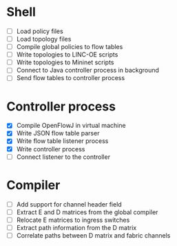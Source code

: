 * Shell
  - [ ] Load policy files
  - [ ] Load topology files
  - [ ] Compile global policies to flow tables
  - [ ] Write topologies to LINC-OE scripts
  - [ ] Write topologies to Mininet scripts
  - [ ] Connect to Java controller process in background
  - [ ] Send flow tables to controller process
* Controller process
  - [X] Compile OpenFlowJ in virtual machine
  - [X] Write JSON flow table parser
  - [X] Write flow table listener process
  - [X] Write controller process
  - [ ] Connect listener to the controller
* Compiler
  - [ ] Add support for channel header field
  - [ ] Extract E and D matrices from the global compiler
  - [ ] Relocate E matrices to ingress switches
  - [ ] Extract path information from the D matrix
  - [ ] Correlate paths between D matrix and fabric channels
